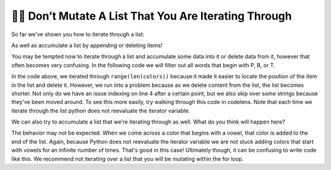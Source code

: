..  Copyright (C)  Paul Resnick.  Permission is granted to copy, distribute
    and/or modify this document under the terms of the GNU Free Documentation
    License, Version 1.3 or any later version published by the Free Software
    Foundation; with Invariant Sections being Forward, Prefaces, and
    Contributor List, no Front-Cover Texts, and no Back-Cover Texts.  A copy of
    the license is included in the section entitled "GNU Free Documentation
    License".

.. qnum::
   :prefix: seqmut-12-
   :start: 1

👩‍💻  Don’t Mutate A List That You Are Iterating Through
=========================================================

So far we've shown you how to iterate through a list:

.. activecode:: ac8_12_1

    colors = ["Red", "Orange", "Yellow", "Green", "Blue", "Indigo", "Violet"]

    for color in colors:
        print(color)

As well as accumulate a list by appending or deleting items!

.. activecode:: ac8_12_2

    colors = ["Red", "Orange", "Yellow", "Green", "Blue", "Indigo", "Violet"]
    initials = []

    for color in colors:
        initials.append(color[0])

    print(initials)

You may be tempted now to iterate through a list and accumulate some data into it or delete data from it, however that 
often becomes very confusing. In the following code we will filter out all words that begin with P, B, or T.

.. activecode:: ac8_12_3

    colors = ["Red", "Orange", "Yellow", "Green", "Blue", "Indigo", "Violet", "Purple", "Pink", "Brown", "Teal", "Turquois", "Peach", "Beige"]

    for position in range(len(colors)):
        color = colors[position]
        print(color)
        if color[0] in ["P", "B", "T"]:
            del colors[position]

    print(colors)

In the code above, we iterated through ``range(len(colors))`` because it made it easier to locate the position of the 
item in the list and delete it. However, we run into a problem because as we delete content from the list, the list 
becomes shorter. Not only do we have an issue indexing on line 4 after a certain point, but we also skip over some strings because they've been moved around. To see this more easily, try walking through this code in codelens. Note that each time we iterate through the list python does not reevaluate the iterator variable.

We can also try to accumulate a list that we're iterating through as well. What do you think will happen here?

.. activecode:: ac8_12_4

    colors = ["Red", "Orange", "Yellow", "Green", "Blue", "Indigo", "Violet"]

    for color in colors:
        if color[0] in ["A", "E", "I", "O", "U"]:
            colors.append(color)

    print(colors)

The behavior may not be expected. When we come across a color that begins with a vowel, that color is added to the end of the list.
Again, because Python does not reevaluate the iterator variable we are not
stuck adding colors that start with vowels for an infinite number of times. That's good in this case! Ultimately though, 
it can be confusing to write code like this. We recommend not iterating over a list that you will be mutating 
within the for loop.
